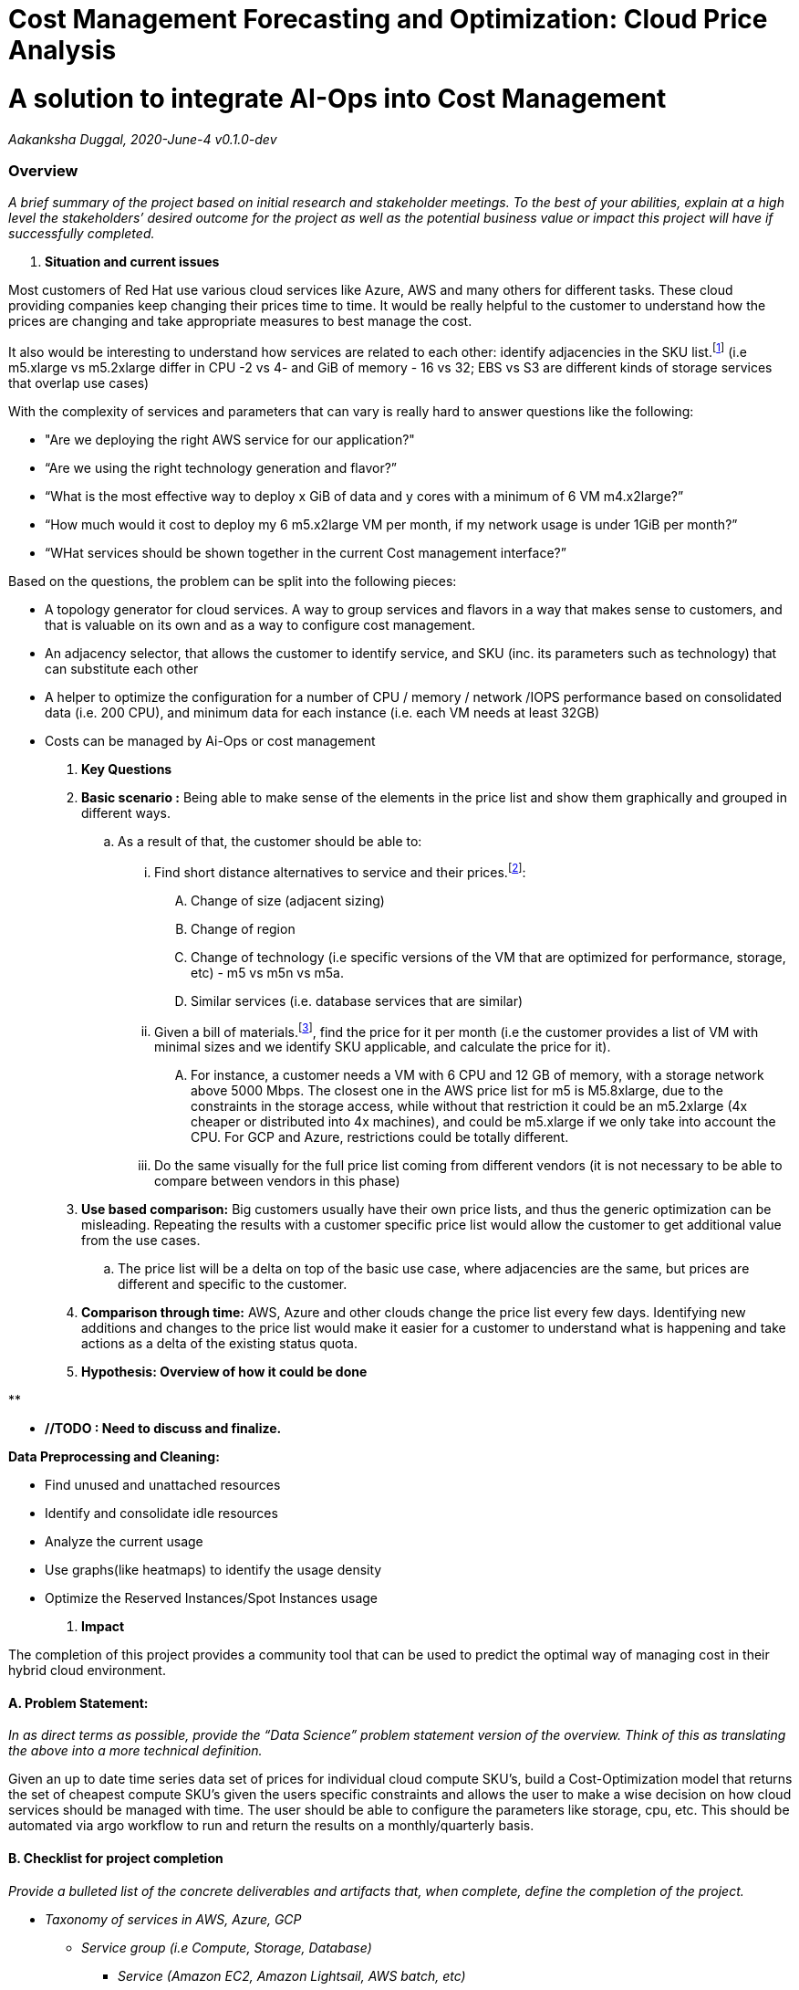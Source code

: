 = Cost Management Forecasting and Optimization: *Cloud Price Analysis*
:toc: macro

= A solution to integrate AI-Ops into Cost Management
:toc: macro

_Aakanksha Duggal,  2020-June-4 v0.1.0-dev_

=== Overview

_A brief summary of the project based on initial research and stakeholder meetings. To the best of your abilities, explain at a high level the stakeholders’ desired outcome for the project as well as the potential business value or impact this project will have if successfully completed._

. *Situation and current issues*

Most customers of Red Hat use various cloud services like Azure, AWS and many others for different tasks. These cloud providing companies keep changing their prices time to time. It would be really helpful to the customer to understand how the prices are changing and take appropriate measures to best manage the cost.

It also would be interesting to understand how services are related to each other: identify adjacencies in the SKU list.footnote:[ SKU: Stock Keeping Unit. A unique identifier for a sale unit. It identifies the service (m5.x3large), and the payment terms (on-demand, spot, reserved 1y, reserved 3y).] (i.e m5.xlarge vs m5.2xlarge differ in CPU -2 vs 4- and GiB of memory - 16 vs 32;  EBS vs S3 are different kinds of storage services that overlap use cases)

With the complexity of services and parameters that can vary is really hard to answer questions like the following:

* "Are we deploying the right AWS service for our application?"
* “Are we using the right technology generation and flavor?”
* “What is the most effective way to deploy x GiB of data and y cores with a minimum of 6 VM m4.x2large?”
* “How much would it cost to deploy my 6 m5.x2large VM per month, if my network usage is under 1GiB per month?”
* “WHat services should be shown together in the current Cost management interface?”

Based on the questions, the problem can be split into the following pieces:

* A topology generator for cloud services. A way to group services and flavors in a way that makes sense to customers, and that is valuable on its own and as a way to configure cost management.
* An adjacency selector, that allows the customer to identify service, and SKU (inc. its parameters such as technology) that can substitute each other
* A helper to optimize the configuration for a number of CPU / memory / network /IOPS performance based on consolidated data (i.e. 200 CPU), and minimum data for each instance (i.e. each VM needs at least 32GB)
* Costs can be managed by Ai-Ops or cost management

. *Key Questions*

. *Basic scenario :* Being able to make sense of the elements in the price list and show them graphically and grouped in different ways.
  ..    As a result of that, the customer should be able to:
    ... Find short distance alternatives to service and their prices.footnote:[ https://aws.amazon.com/es/pricing/[https://aws.amazon.com/pricing/]]:
      .... Change of size (adjacent sizing)
      .... Change of region
      .... Change of technology (i.e specific versions of the VM that are optimized for performance, storage, etc) - m5 vs m5n vs m5a.
      .... Similar services (i.e. database services that are similar)
    ... Given a bill of materials.footnote:[ BOM (Bill of materials): A bill of materials identifies a list of SKU grouped together for a service or an application. For instance, a typical OpenShift deployment will have different EC2 instances (6+, different for controllers and workers), DNS, loadbalancer, etc)], find the price for it per month (i.e the customer provides a list of VM with minimal sizes and we identify SKU applicable, and calculate the price for it).
      .... For instance, a customer needs a VM with 6 CPU and 12 GB of memory, with a storage network above 5000 Mbps. The closest one in the AWS price list for m5 is M5.8xlarge, due to the constraints in the storage access, while without that restriction it could be an m5.2xlarge (4x cheaper or distributed into 4x machines),  and could be m5.xlarge if we only take into account the CPU. For GCP and Azure, restrictions could be totally different.
    ... Do the same visually for the full price list coming from different vendors (it is not necessary to be able to compare between vendors in this phase)
. *Use based comparison:* Big customers usually have their own price lists, and thus the generic optimization can be misleading. Repeating the results with a customer specific price list would allow the customer to get additional value from the use cases.
  .. The price list will be a delta on top of the basic use case, where adjacencies are the same, but prices are different and specific to the customer.
. *Comparison through time:* AWS, Azure and other clouds change the price list every few days. Identifying new additions and changes to the price list would make it easier for a customer to understand what is happening and take actions as a delta of the existing status quota.

. *Hypothesis: Overview of how it could be done*

**

** *//TODO : Need to discuss and finalize.*

*Data Preprocessing and Cleaning:*

* Find unused and unattached resources
* Identify and consolidate idle resources
* Analyze the current usage
* Use graphs(like heatmaps) to identify the usage density
* Optimize the Reserved Instances/Spot Instances usage

. *Impact*

The completion of this project provides a community tool that can be used to predict the optimal way of managing cost in their hybrid cloud environment.

==== A. Problem Statement:

_In as direct terms as possible, provide the “Data Science” problem statement version of the overview. Think of this as translating the above into a more technical definition._

Given an up to date time series data set of prices for individual cloud compute SKU's, build a Cost-Optimization model that returns the set of cheapest compute SKU's given the users specific constraints and allows the user to make a wise decision on how cloud services should be managed with time. The user should be able to configure the parameters like storage, cpu, etc. This should be automated via argo workflow to run and return the results on a monthly/quarterly basis.

==== B. Checklist for project completion

_Provide a bulleted list of the concrete deliverables and artifacts that, when complete, define the completion of the project._

* _Taxonomy of services in AWS, Azure, GCP_
  ** _Service group (i.e Compute, Storage, Database)_
    *** _Service (Amazon EC2, Amazon Lightsail, AWS batch, etc)_
      **** _SKU parameters (i.e. region, # of CPU, Memory)_
* _Topology_
  ** _Services that can substitute other services (RDS vs Aurora)_
  ** _SKU that can substitute_ *others* _(i.e. m4.xlarge to m5.xlarge, both versions of EC2, m5.xlarge to m5.2xlarge)._
    *** _OCP recommends m4.xlarge but m5.xlarge has more performance (defined in the price list), and is cheaper_
* _Topology navigator_
  ** _Being able to navigate the topology using a topology view_
* _BOM optimizer_
  ** _Provide requirements being able to provide alternative BOM_
    *** _The customer requires 192GiB of memory and 120 CPU for a cluster with at least 16GB per node, minimum of 3 nodes (HA). Provide the optimized solution to the problem_
* _Time series topology navigator_

_The customer should be able to identify changes in topology with time._

==== C. Provide a solution in terms of human actions to confirm if the task is within the scope of automation through AI.

_To assist in outlining the steps needed to achieve our final goal, outline the AI-less process that we are trying to automate with Machine Learning. Provide as much detail as possible._

_In order to be able to provide this service, the customer needs to study the AWS price list (and repeat the process with other clouds):_

* _Using the AWS CLI:_
  ** _# aws pricing GetService identifies all AWS Services_
  ** _# aws pricing GetAttribute identifies the attributes that are part of the service_
  ** _# aws pricing GetProducts finds SKU with attributes_
* _The web page provides a taxonomy that it is not available in the CLI (identifies RDS and Lightsail as alternative database services)_
* _For each deployment, learn the price list to do things like:_
  ** _Identify when AWS-West-1 is cheaper than AWS-West-2_
  ** _Find services that are similar (i.e. when deploying a database find what options are really possible with the performance required for the service)_
  ** _Verify if there is a new version that is better than the current one (i.e. when m5 is launched, the m4 instances become obsolete and more expensive, and the customer needs to identify that the option exist, test if the workloads are supported by the new technology, and create a transition plan)_

==== D. Outline a path to operationalization.

_AI Ops Projects should have an operationalized end point in mind from the onset. Briefly describe how you see the tool produced by this project being used by the end user beyond a jupyter notebook or POC. If possible, be specific and call out the relevant technologies (especially if they are aligned with leveraging existing elements of ODH)_

* *A web page that shows the topology and adjacencies for services (high priority)*
* *An API that provided an SKU identifies all adjacencies*
* *Within cost management, the taxonomy will be used to drive the interface (i.e. right now is not possible to identify all database services without manual intervention, once this is working the grouping of service into compute,* database *, storage, networking, will be done automatically using the data provided by this service)*

*The processed price list will be available in cost management so it can be queried via API to provide a cost for a BOM*

=== Resources

==== Data Sets

* Aws cli and API (https://docs.aws.amazon.com/awsaccountbilling/latest/aboutv2/using-ppslong.html)
* Price list (public)
* Pricing web page (https://aws.amazon.com/pricing/)

*____________________________________________________________________________*

=== Weekly Meeting Updates

_Keep track of ongoing meetings below._

==== Year-Month-Day

* Item 1
* Item 2

**
